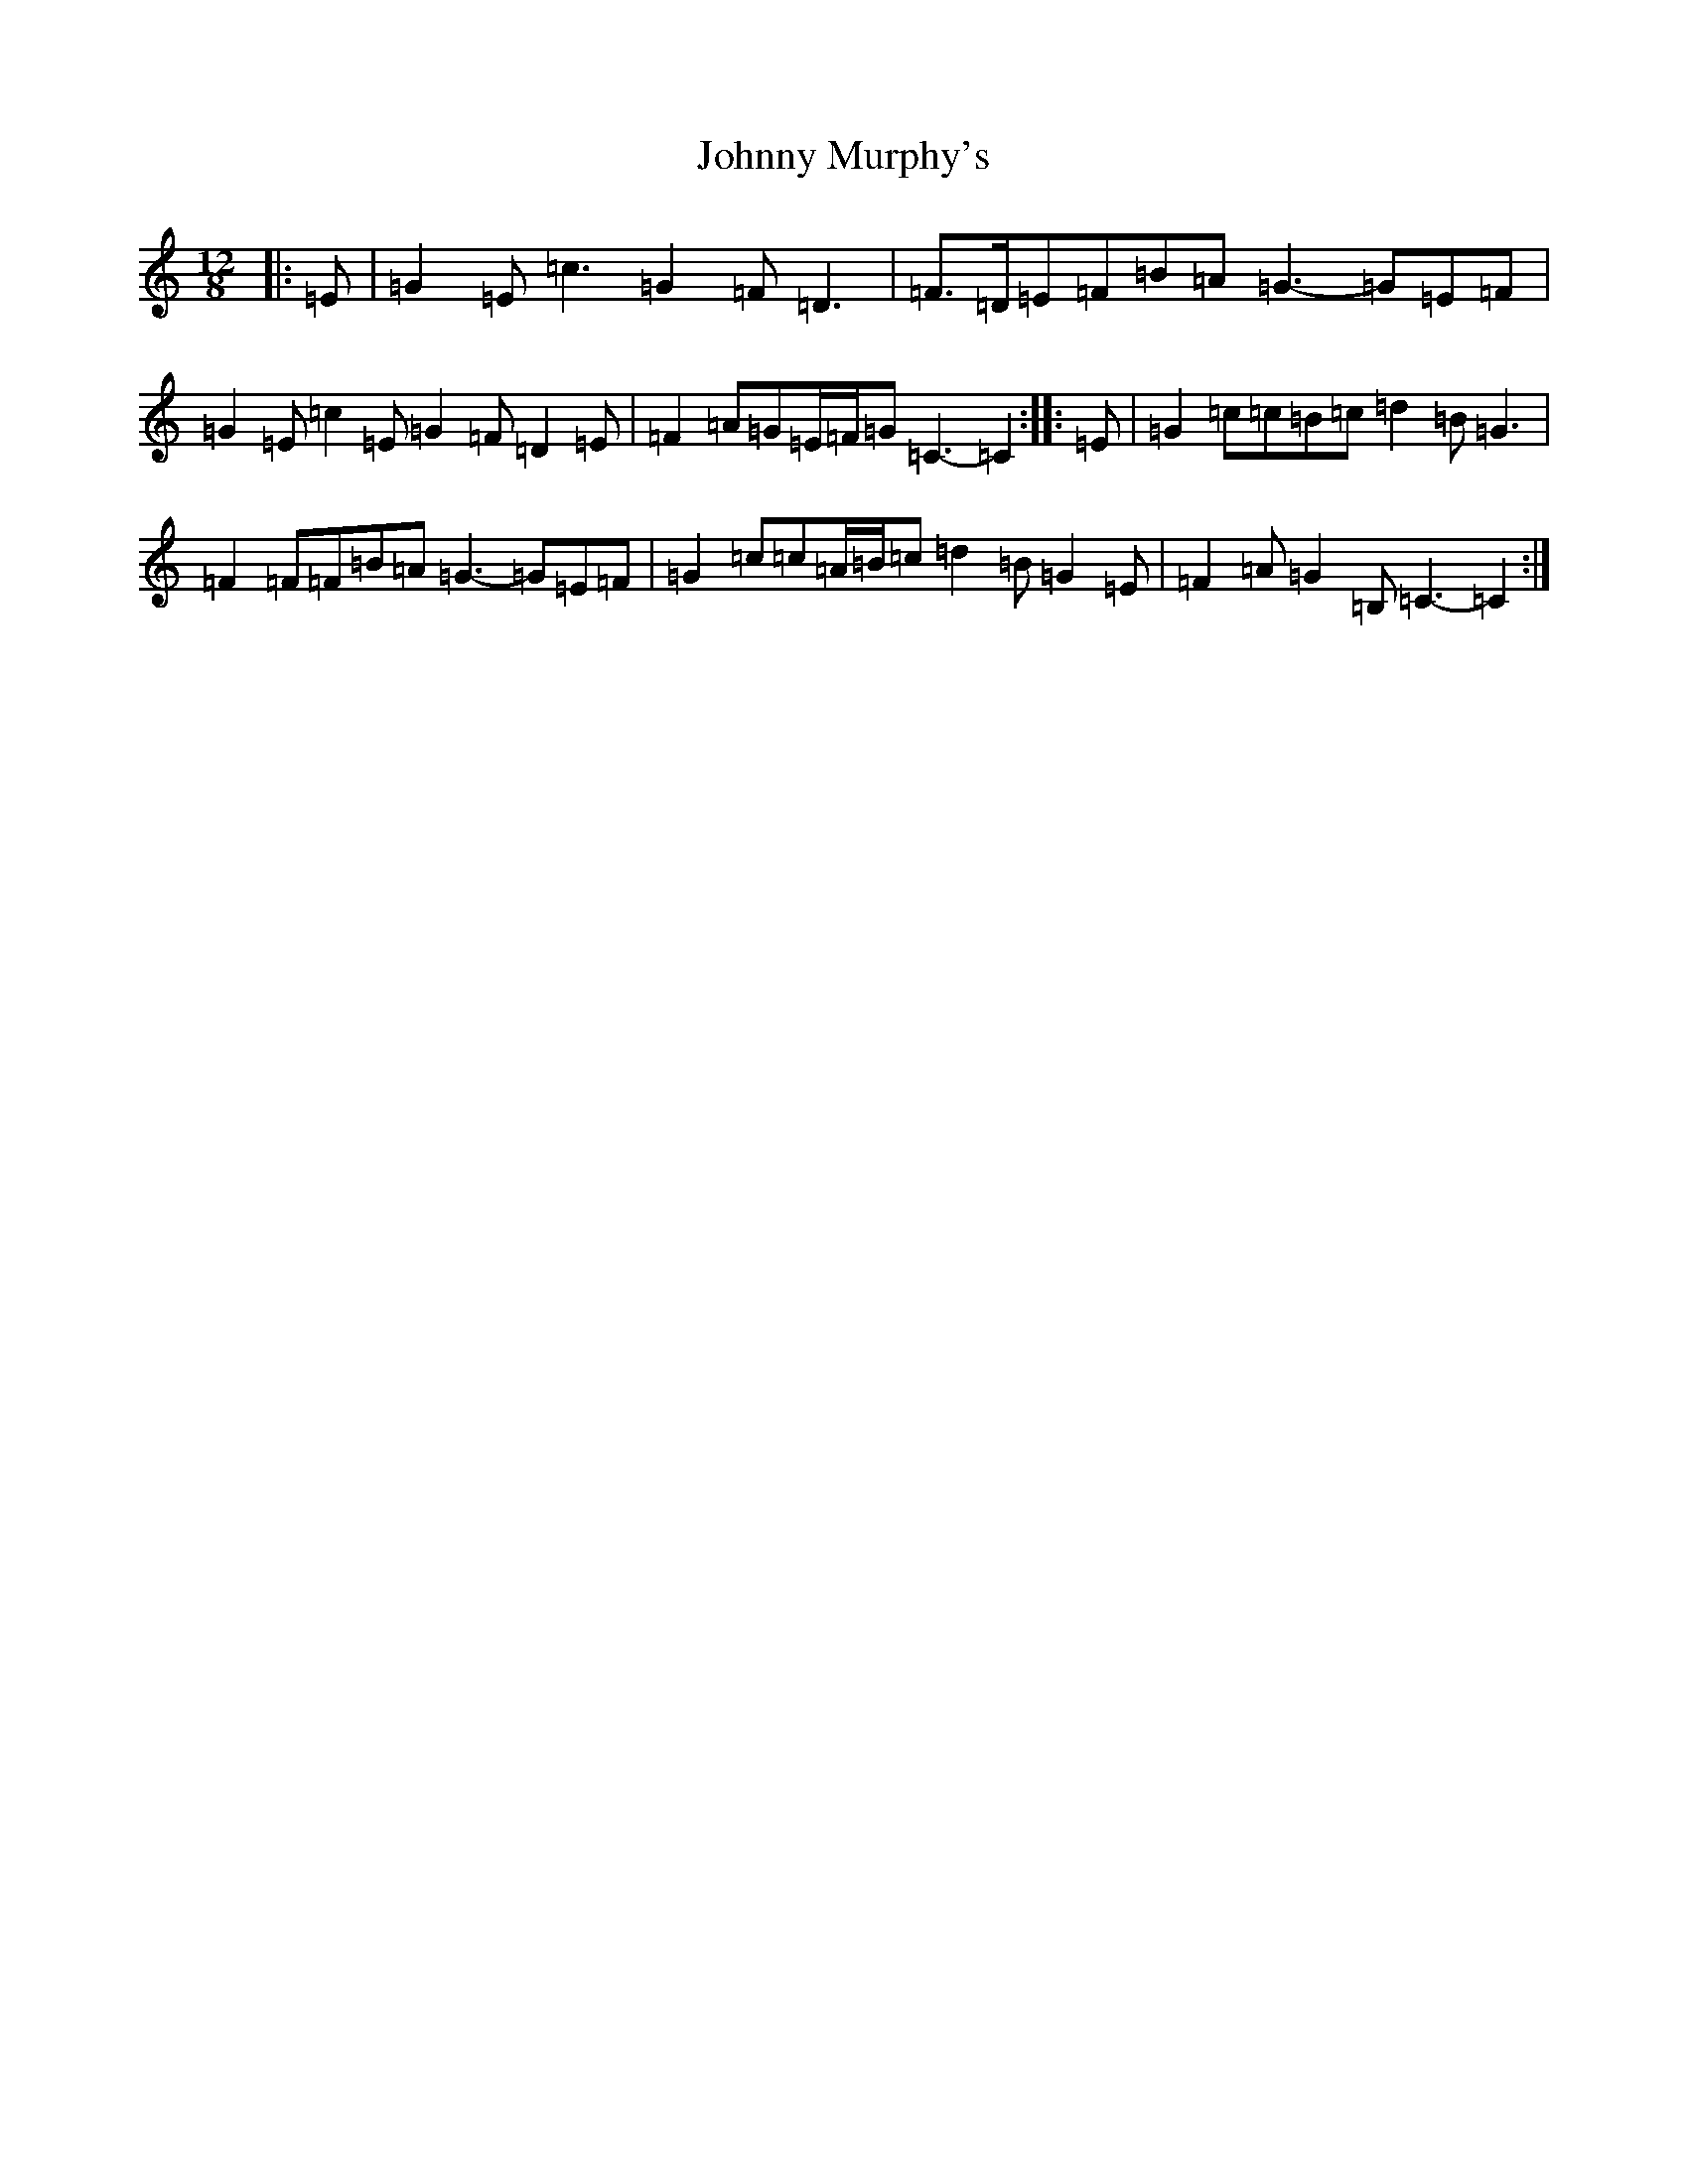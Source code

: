 X: 10961
T: Johnny Murphy's
S: https://thesession.org/tunes/11824#setting25290
Z: G Major
R: slide
M: 12/8
L: 1/8
K: C Major
|:=E|=G2=E=c3=G2=F=D3|=F>=D=E=F=B=A=G3-=G=E=F|=G2=E=c2=E=G2=F=D2=E|=F2=A=G=E/2=F/2=G=C3-=C2:||:=E|=G2=c=c=B=c=d2=B=G3|=F2=F=F=B=A=G3-=G=E=F|=G2=c=c=A/2=B/2=c=d2=B=G2=E|=F2=A=G2=B,=C3-=C2:|